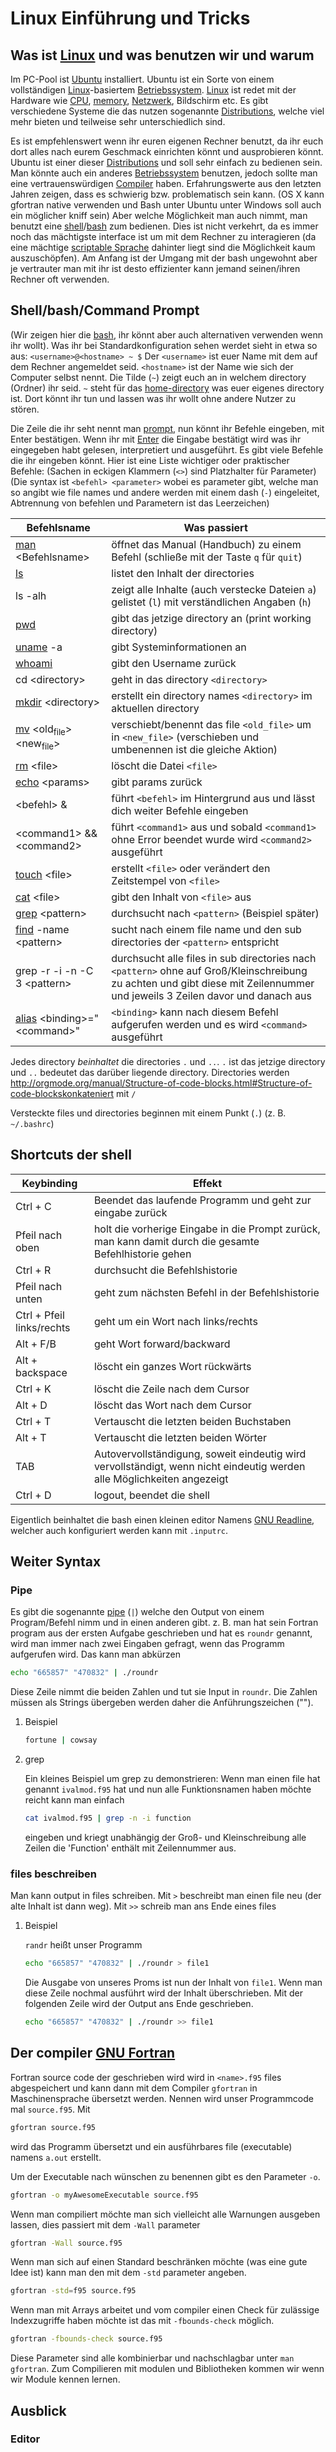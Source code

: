 * Linux Einführung und Tricks
** Was ist [[https://en.wikipedia.org/wiki/Linux][Linux]] und was benutzen wir und warum
   Im PC-Pool ist [[https://www.ubuntu.com/][Ubuntu]] installiert. Ubuntu ist ein Sorte von einem vollständigen [[https://en.wikipedia.org/wiki/Linux][Linux]]-basiertem [[https://en.wikipedia.org/wiki/Operating_system][Betriebssystem]]. [[https://en.wikipedia.org/wiki/Linux][Linux]]
   ist redet mit der Hardware wie [[https://en.wikipedia.org/wiki/Central_processing_unit][CPU]], [[https://en.wikipedia.org/wiki/Random-access_memory][memory]], [[https://en.wikipedia.org/wiki/Computer_network][Netzwerk]], Bildschirm etc. Es gibt verschiedene Systeme die das nutzen
   sogenannte [[https://en.wikipedia.org/wiki/Linux_distribution][Distributions]], welche viel mehr bieten und teilweise sehr unterschiedlich sind.

   Es ist empfehlenswert wenn ihr euren eigenen Rechner benutzt, da ihr euch dort alles nach eurem Geschmack einrichten
   könnt und ausprobieren könnt. Ubuntu ist einer dieser [[https://en.wikipedia.org/wiki/Linux_distribution][Distributions]] und soll sehr einfach zu bedienen sein. Man
   könnte auch ein anderes [[https://en.wikipedia.org/wiki/Operating_system][Betriebssystem]] benutzen, jedoch sollte man eine vertrauenswürdigen [[https://en.wikipedia.org/wiki/Compiler][Compiler]]
   haben. Erfahrungswerte aus den letzten Jahren zeigen, dass es schwierig bzw. problematisch sein kann. (OS X kann
   gfortran native verwenden und Bash unter Ubuntu unter Windows soll auch ein möglicher kniff sein) Aber welche
   Möglichkeit man auch nimmt, man benutzt eine [[https://en.wikipedia.org/wiki/Shell_(computing)][shell]]/[[https://en.wikipedia.org/wiki/Bash_(Unix_shell)][bash]] zum bedienen. Dies ist nicht verkehrt, da es immer noch das
   mächtigste interface ist um mit dem Rechner zu interagieren (da eine mächtige [[https://en.wikipedia.org/wiki/Shell_script][scriptable Sprache]] dahinter liegt sind
   die Möglichkeit kaum auszuschöpfen). Am Anfang ist der Umgang mit der bash ungewohnt aber je vertrauter man mit ihr
   ist desto effizienter kann jemand seinen/ihren Rechner oft verwenden.

** Shell/bash/Command Prompt
   (Wir zeigen hier die [[https://en.wikipedia.org/wiki/Bash_(Unix_shell)][bash]], ihr könnt aber auch alternativen verwenden wenn ihr wollt).
   Was ihr bei Standardkonfiguration sehen werdet sieht in etwa so aus:
   ~<username>@<hostname> ~ $~
   Der ~<username>~ ist euer Name mit dem auf dem Rechner angemeldet seid.
   ~<hostname>~ ist der Name wie sich der Computer selbst nennt.
   Die Tilde (=~=) zeigt euch an in welchem directory (Ordner) ihr seid. =~= steht für das [[https://en.wikipedia.org/wiki/Home_directory#Unix][home-directory]] was euer
   eigenes directory ist. Dort könnt ihr tun und lassen was ihr wollt ohne andere Nutzer zu stören.

   Die Zeile die ihr seht nennt man [[https://en.wikipedia.org/wiki/Command-line_interface#Command_prompt][prompt]], nun könnt ihr Befehle eingeben, mit Enter bestätigen. Wenn ihr mit [[https://en.wikipedia.org/wiki/Enter_key][Enter]] die
   Eingabe bestätigt wird was ihr eingegeben habt gelesen, interpretiert und ausgeführt.
   Es gibt viele Befehle die ihr eingeben könnt. Hier ist eine Liste wichtiger oder praktischer Befehle:
   (Sachen in eckigen Klammern (~<>~) sind Platzhalter für Parameter)
   (Die syntax ist ~<befehl> <parameter>~ wobei es parameter gibt, welche man so angibt wie file names und andere werden
   mit einem dash (~-~) eingeleitet, Abtrennung von befehlen und Parametern ist das Leerzeichen)

   | Befehlsname                  | Was passiert                                                                                                                                                                |
   |------------------------------+-----------------------------------------------------------------------------------------------------------------------------------------------------------------------------|
   | [[https://en.wikipedia.org/wiki/Man_page][man]] <Befehlsname>            | öffnet das Manual (Handbuch) zu einem Befehl (schließe mit der Taste ~q~ für ~quit~)                                                                                        |
   | [[https://linux.die.net/man/1/ls][ls]]                           | listet den Inhalt der directories                                                                                                                                           |
   | ls -alh                      | zeigt alle Inhalte (auch verstecke Dateien ~a~) gelistet (~l~) mit verständlichen Angaben (~h~)                                                                             |
   | [[https://linux.die.net/man/1/pwd][pwd]]                          | gibt das jetzige directory an (print working directory)                                                                                                                     |
   | [[https://linux.die.net/man/1/uname][uname]] -a                     | gibt Systeminformationen an                                                                                                                                                 |
   | [[https://linux.die.net/man/1/whoami][whoami]]                       | gibt den Username zurück                                                                                                                                                    |
   | cd <directory>               | geht in das directory ~<directory>~                                                                                                                                         |
   | [[https://linux.die.net/man/1/mkdir][mkdir]] <directory>            | erstellt ein directory names ~<directory>~ im aktuellen directory                                                                                                           |
   | [[https://linux.die.net/man/1/mv][mv]] <old_file> <new_file>     | verschiebt/benennt das file ~<old_file>~ um in ~<new_file>~ (verschieben und umbenennen ist die gleiche Aktion)                                                             |
   | [[https://linux.die.net/man/1/rm][rm]] <file>                    | löscht die Datei ~<file>~                                                                                                                                                   |
   | [[https://linux.die.net/man/1/echo][echo]] <params>                | gibt params zurück                                                                                                                                                          |
   | <befehl> &                   | führt ~<befehl>~ im Hintergrund aus und lässt dich weiter Befehle eingeben                                                                                                  |
   | <command1> && <command2>     | führt ~<command1>~ aus und sobald ~<command1>~ ohne Error beendet wurde wird ~<command2>~ ausgeführt                                                                        |
   | [[https://linux.die.net/man/1/touch][touch]] <file>                 | erstellt ~<file>~ oder verändert den Zeitstempel von ~<file>~                                                                                                               |
   | [[https://linux.die.net/man/1/cat][cat]] <file>                   | gibt den Inhalt von ~<file>~ aus                                                                                                                                            |
   | [[https://linux.die.net/man/1/grep][grep]] <pattern>               | durchsucht nach ~<pattern>~ (Beispiel später)                                                                                                                               |
   | [[https://linux.die.net/man/1/find][find]] -name <pattern>         | sucht nach einem file name und den sub directories der ~<pattern>~ entspricht                                                                                               |
   | grep -r -i -n -C 3 <pattern> | durchsucht alle files in sub directories nach ~<pattern>~ ohne auf Groß/Kleinschreibung zu achten und gibt diese mit Zeilennummer und jeweils 3 Zeilen davor und danach aus |
   | [[https://linux.die.net/man/1/alias][alias]] <binding>="<command>"  | ~<binding>~ kann nach diesem Befehl aufgerufen werden und es wird ~<command>~ ausgeführt                                                                                    |


   Jedes directory /beinhaltet/ die directories ~.~ und ~..~. ~.~ ist das jetzige directory und ~..~ bedeutet das
   darüber liegende directory. Directories werden http://orgmode.org/manual/Structure-of-code-blocks.html#Structure-of-code-blockskonkateniert mit ~/~

   Versteckte files und directories beginnen mit einem Punkt (~.~) (z. B. =~/.bashrc=)

** Shortcuts der shell
   | Keybinding                | Effekt                                                                                                                 |
   |---------------------------+------------------------------------------------------------------------------------------------------------------------|
   | Ctrl + C                  | Beendet das laufende Programm und geht zur eingabe zurück                                                              |
   | Pfeil nach oben           | holt die vorherige Eingabe in die Prompt zurück, man kann damit durch die gesamte Befehlhistorie gehen                 |
   | Ctrl + R                  | durchsucht die Befehlshistorie                                                                                         |
   | Pfeil nach unten          | geht zum nächsten Befehl in der Befehlshistorie                                                                        |
   | Ctrl + Pfeil links/rechts | geht um ein Wort nach links/rechts                                                                                     |
   | Alt + F/B                 | geht Wort forward/backward                                                                                             |
   | Alt + backspace           | löscht ein ganzes Wort rückwärts                                                                                       |
   | Ctrl + K                  | löscht die Zeile nach dem Cursor                                                                                       |
   | Alt + D                   | löscht das Wort nach dem Cursor                                                                                        |
   | Ctrl + T                  | Vertauscht die letzten beiden Buchstaben                                                                               |
   | Alt + T                   | Vertauscht die letzten beiden Wörter                                                                                   |
   | TAB                       | Autovervollständigung, soweit eindeutig wird vervollständigt, wenn nicht eindeutig werden alle Möglichkeiten angezeigt |
   | Ctrl + D                  | logout, beendet die shell                                                                                              |

   Eigentlich beinhaltet die bash einen kleinen editor Namens [[https://en.wikipedia.org/wiki/GNU_Readline][GNU Readline]], welcher auch konfiguriert werden kann mit
   ~.inputrc~.

** Weiter Syntax
*** Pipe
   Es gibt die sogenannte [[https://en.wikipedia.org/wiki/Pipeline_(Unix)][pipe]] (~|~) welche den Output von einem Program/Befehl nimm und in einen anderen gibt.
   z. B. man hat sein Fortran program aus der ersten Aufgabe geschrieben und hat es ~roundr~ genannt, wird man immer
   nach zwei Eingaben gefragt, wenn das Programm aufgerufen wird. Das kann man abkürzen
   #+begin_src bash
     echo "665857" "470832" | ./roundr
   #+end_src
   Diese Zeile nimmt die beiden Zahlen und tut sie Input in ~roundr~. Die Zahlen müssen als Strings übergeben werden
   daher die Anführungszeichen ("").
**** Beispiel
        #+begin_src bash
	  fortune | cowsay
        #+end_src

**** grep
     Ein kleines Beispiel um grep zu demonstrieren:
     Wenn man einen file hat genannt ~ivalmod.f95~ hat und nun alle Funktionsnamen haben möchte reicht kann man einfach
     #+begin_src bash
       cat ivalmod.f95 | grep -n -i function
     #+end_src
     eingeben und kriegt unabhängig der Groß- und Kleinschreibung alle Zeilen die 'Function' enthält mit Zeilennummer
     aus.

*** files beschreiben
    Man kann output in files schreiben.
    Mit ~>~ beschreibt man einen file neu (der alte Inhalt ist dann weg).
    Mit ~>>~ schreib man ans Ende eines files
**** Beispiel
     ~randr~ heißt unser Programm
     #+begin_src bash
      echo "665857" "470832" | ./roundr > file1
     #+end_src
     Die Ausgabe von unseres Proms ist nun der Inhalt von ~file1~.
     Wenn man diese Zeile nochmal ausführt wird der Inhalt überschrieben.
     Mit der folgenden Zeile wird der Output ans Ende geschrieben.
     #+begin_src bash
      echo "665857" "470832" | ./roundr >> file1
     #+end_src

** Der compiler [[https://en.wikipedia.org/wiki/GNU_Fortran][GNU Fortran]]
   Fortran source code der geschrieben wird wird in ~<name>.f95~ files abgespeichert und kann dann mit dem Compiler
   ~gfortran~ in Maschinensprache übersetzt werden. Nennen wird unser Programmcode mal ~source.f95~. Mit
   #+begin_src bash
     gfortran source.f95
   #+end_src
   wird das Programm übersetzt und ein ausführbares file (executable) namens ~a.out~ erstellt.

   Um der Executable nach wünschen zu benennen gibt es den Parameter ~-o~.
   #+begin_src bash
     gfortran -o myAwesomeExecutable source.f95
   #+end_src

   Wenn man compiliert möchte man sich vielleicht alle Warnungen ausgeben lassen, dies passiert mit dem ~-Wall~ parameter
   #+begin_src bash
     gfortran -Wall source.f95
   #+end_src

   Wenn man sich auf einen Standard beschränken möchte (was eine gute Idee ist) kann man den mit dem ~-std~ parameter
   angeben.
   #+begin_src bash
     gfortran -std=f95 source.f95
   #+end_src

   Wenn man mit Arrays arbeitet und vom compiler einen Check für zulässige Indexzugriffe haben möchte ist das mit
   ~-fbounds-check~ möglich.
   #+begin_src bash
     gfortran -fbounds-check source.f95
   #+end_src

   Diese Parameter sind alle kombinierbar und nachschlagbar unter ~man gfortran~.
   Zum Compilieren mit modulen und Bibliotheken kommen wir wenn wir Module kennen lernen.
** Ausblick
*** Editor
    Zum Programmieren ist nun noch ein Editor nötig. Man nehme den seiner Wahl. Beliebte Möglichkeiten sind [[https://www.gnu.org/software/emacs/][Emacs]], [[http://www.vim.org/][vim]],
    [[https://wiki.gnome.org/Apps/Gedit][gedit]], [[https://kate-editor.org/][kate]], [[http://www.sublimetext.com/][SublimeText]], [[https://developer.apple.com/xcode/][Xcode]], [[https://atom.io/][ATOM]]. Alle haben verschiedene Vor- und Nachteile und gerne [[https://en.wikipedia.org/wiki/Editor_war][streiten sich Leute
    drüber]]. Sucht euch euren aus.
*** Mehr Linux
    Es gibt noch viel mehr zu [[https://en.wikipedia.org/wiki/Everything_is_a_file][Linux]], das meiste davon geht jedoch über diese Veranstaltung um vieles hinaus.
    Ein Paar pointer:
**** Interessante Befehle/Programme (zum weiter machen)
     - [[https://linux.die.net/man/1/top][top]]
     - [[hittps://linux.die.net/man/1/ps][ps]]
     - [[https://wiki.archlinux.org/index.php/File_permissions_and_attributes][chmod]]
     - [[https://wiki.archlinux.org/index.php/Sudo][sudo]]
     - [[https://en.wikipedia.org/wiki/AWK][awk]]
     - [[https://en.wikipedia.org/wiki/Sed][sed]]
     - [[https://git-scm.com/][git]]
     - [[http://www.zsh.org/][zsh]]
     - [[http://fishshell.com/][fish]]
     - [[https://www.gnu.org/software/make/][make]]
     - [[https://en.wikipedia.org/wiki/Transmission_Control_Protocol][tcp]]
     - und viele mehr
*** Debuggen
    Es gibt den [[https://en.wikipedia.org/wiki/Debugger][Debugger]] [[Debbuger ~][gdb]] welcher gut aber gewöhnungsbedürftig ist.
